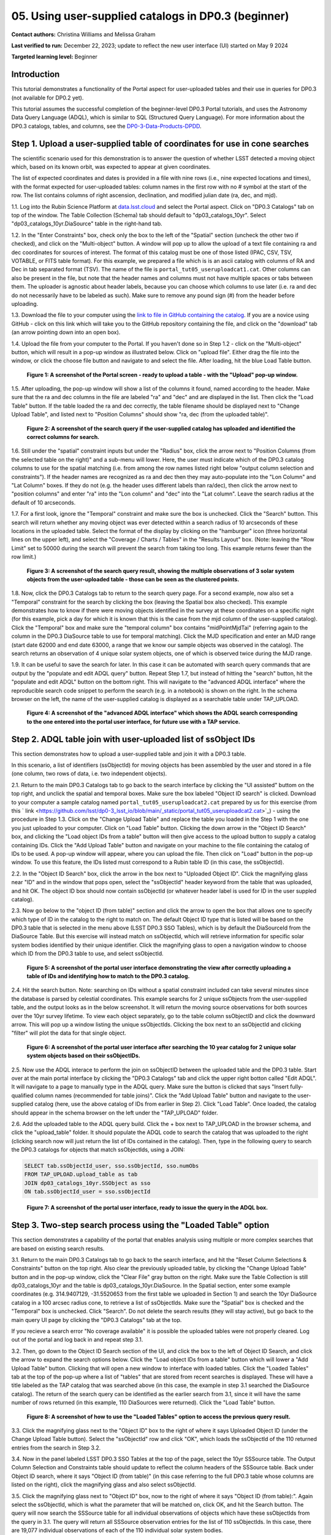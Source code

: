 .. Review the README on instructions to contribute.
.. Review the style guide to keep a consistent approach to the documentation.
.. Static objects, such as figures, should be stored in the _static directory. Review the _static/README on instructions to contribute.
.. Do not remove the comments that describe each section. They are included to provide guidance to contributors.
.. Do not remove other content provided in the templates, such as a section. Instead, comment out the content and include comments to explain the situation. For example:
	- If a section within the template is not needed, comment out the section title and label reference. Do not delete the expected section title, reference or related comments provided from the template.
    - If a file cannot include a title (surrounded by ampersands (#)), comment out the title from the template and include a comment explaining why this is implemented (in addition to applying the ``title`` directive).

.. This is the label that can be used for cross referencing this file.
.. Recommended title label format is "Directory Name"-"Title Name" -- Spaces should be replaced by hyphens.
.. _Tutorials-Examples-DP0-3-Portal-1:
.. Each section should include a label for cross referencing to a given area.
.. Recommended format for all labels is "Title Name"-"Section Name" -- Spaces should be replaced by hyphens.
.. To reference a label that isn't associated with an reST object such as a title or figure, you must include the link and explicit title using the syntax :ref:`link text <label-name>`.
.. A warning will alert you of identical labels during the linkcheck process.


##################################################################
05. Using user-supplied catalogs in DP0.3 (beginner)
##################################################################

.. This section should provide a brief, top-level description of the page.

**Contact authors:** Christina Williams and Melissa Graham

**Last verified to run:** December 22, 2023;  update to reflect the new user interface (UI) started on May 9 2024

**Targeted learning level:** Beginner


.. _DP0-3-Portal-5-Intro:

Introduction
============

This tutorial demonstrates a functionality of the Portal aspect for user-uploaded tables and their use in queries for DP0.3 (not available for DP0.2 yet).


This tutorial assumes the successful completion of the beginner-level DP0.3 Portal tutorials,
and uses the Astronomy Data Query Language (ADQL), which is similar to SQL (Structured Query Language).
For more information about the DP0.3 catalogs, tables, and columns, see the `DP0-3-Data-Products-DPDD <https://dp0-3.lsst.io/data-products-dp0-3/index.html>`_.  


.. _DP0-3-Portal-5-Step-1:

Step 1. Upload a user-supplied table of coordinates for use in cone searches
============================================================================

The scientific scenario used for this demonstration is to answer the question of whether LSST detected a moving object which, based on its known orbit, was expected to appear at given coordinates.

The list of expected coordinates and dates is provided in a file with nine rows (i.e., nine expected locations and times), with the format expected for user-uploaded tables: column names in the first row with no # symbol at the start of the row. The list contains columns of right ascension, declination, and modified julian date (ra, dec, and mjd).

1.1. Log into the Rubin Science Platform at `data.lsst.cloud <https://data-int.lsst.cloud>`_ and select the Portal aspect.  
Click on "DP0.3 Catalogs" tab on top of the window.  The Table Collection (Schema) tab should default to "dp03_catalogs_10yr".  
Select "dp03_catalogs_10yr.DiaSource" table in the right-hand tab.  

1.2. In the "Enter Constraints" box, check only the box to the left of the "Spatial" section (uncheck the other two if checked), and click on the "Multi-object" button. 
A window will pop up to allow the upload of a text file containing ra and dec coordinates for sources of interest. 
The format of this catalog must be one of those listed (IPAC, CSV, TSV, VOTABLE, or FITS table format). 
For this example, we prepared a file which is is an ascii catalog with columns of RA and Dec in tab separated format (TSV). 
The name of the file is ``portal_tut05_useruploadcat1.cat``.
Other columns can also be present in the file, but note that the header names and columns must not have multiple spaces or tabs between them.  
The uploader is agnostic about header labels, because you can choose which columns to use later (i.e. ra and dec do not necessarily have to be labeled as such).  
Make sure to remove any pound sign (#) from the header before uploading.  

1.3.  Download the file to your computer using the `link to file in GitHub containing the catalog <https://github.com/lsst/dp0-3_lsst_io/blob/main/_static/portal_tut05_useruploadcat1.cat>`_.  
If you are a novice using GitHub - click on this link which will take you to the GitHub repository containing the file, and click on the "download" tab (an arrow pointing down into an open box).  

1.4.  Upload the file from your computer to the Portal.  
If you haven't done so in Step 1.2 - click on the "Multi-object" button, which will result in a pop-up window as illustrated below.  
Click on "upload file". Either drag the file into the window, or click the choose file button and navigate to and select the file. After loading, hit the blue Load Table button.

.. figure:: /_static/portal_tut05_step01a.png
    :width: 600
    :name: portal_tut05_step01a
    :alt: A screenshot of the search query if the user-supplied catalog has uploaded and identified the correct columns for search.
    
    **Figure 1: A screenshot of the Portal screen - ready to upload a table - with the "Upload" pop-up window.**

1.5. After uploading, the pop-up window will show a list of the columns it found, named according to the header. 
Make sure that the ra and dec columns in the file are labeled "ra" and "dec" and are displayed in the list. 
Then click the "Load Table" button.  
If the table loaded the ra and dec correctly, the table filename should be displayed next to "Change Upload Table", and listed next to "Position Columns" should show "ra, dec (from the uploaded table)".

.. figure:: /_static/portal_tut05_step01b.png
    :width: 600
    :name: portal_tut05_step01b
    :alt: A screenshot of the search query if the user-supplied catalog has uploaded and identified the correct columns for search. 

    **Figure 2: A screenshot of the search query if the user-supplied catalog has uploaded and identified the correct columns for search.**

1.6. Still under the "spatial" constraint inputs but under the "Radius" box, click the arrow next to "Position Columns (from the selected table on the right)" and a sub-menu will lower. Here, the user must indicate which of the DP0.3 catalog columns to use for the spatial matching (i.e. from among the row names listed right below "output column selection and constraints").  
If the header names are recognized as ra and dec then they may auto-populate into the "Lon Column" and "Lat Column" boxes. If they do not (e.g. the header uses different labels than ra/dec), then click the arrow next to "position columns" and enter "ra" into the "Lon column" and "dec" into the "Lat column". Leave the search radius at the default of 10 arcseconds.

1.7. For a first look, ignore the "Temporal" constraint and make sure the box is unchecked.  
Click the "Search" button. This search will return whether any moving object was ever detected within a search radius of 10 arcseconds of these locations in the uploaded table. Select the format of the display by clicking on the "hamburger" icon (three horizontal lines on the upper left), and select the "Coverage / Charts / Tables" in the "Results Layout" box.  
(Note: leaving the "Row Limit" set to 50000 during the search will prevent the search from taking too long. This example returns fewer than the row limit.) 



.. figure:: /_static/portal_tut05_step01c.png
    :width: 600
    :name: portal_tut05_step01c
    :alt: A screenshot of the search query if the user-supplied catalog has uploaded and identified the correct columns for search.  

    **Figure 3: A screenshot of the search query result, showing the multiple observations of 3 solar system objects from the user-uploaded table - those can be seen as the clustered points.**

1.8. Now, click the DP0.3 Catalogs tab to return to the search query page. For a second example, now also set a "Temporal" constraint for the search by clicking the box (leaving the Spatial box also checked). This example demonstrates how to know if there were moving objects identified in the survey at these coordinates on a specific night (for this example, pick a day for which it is known that this is the case from the mjd column of the user-supplied catalog). Click the "Temporal" box and make sure the "temporal column" box contains "midPointMjdTai" (referring again to the column in the DP0.3 DiaSource table to use for temporal matching). Click the MJD specification and enter an MJD range (start date 62000 and end date 63000, a range that we know our sample objects was observed in the catalog). The search returns an observation of 4 unique solar system objects, one of which is observed twice during the MJD range.

1.9. It can be useful to save the search for later. In this case it can be automated with search query commands that are output by the "populate and edit ADQL query" button. Repeat Step 1.7, but instead of hitting the "search" button, hit the "populate and edit ADQL" button on the bottom right. This will navigate to the "advanced ADQL interface" where the reproducible search code snippet to perform the search (e.g. in a notebook) is shown on the right. In the schema browser on the left, the name of the user-supplied catalog is displayed as a searchable table under TAP_UPLOAD. 

.. figure:: /_static/portal_tut05_step01d.png
    :width: 600
    :name: portal_tut05_step01d
    :alt: A screenshot of the "advanced ADQL interface".

    **Figure 4: A screenshot of the "advanced ADQL interface" which shows the ADQL search corresponding to the one entered into the portal user interface, for future use with a TAP service.**


.. _DP0-3-Portal-5-Step-2:

Step 2. ADQL table join with user-uploaded list of ssObject IDs
===============================================================
This section demonstrates how to upload a user-supplied table and join it with a DP0.3 table.

In this scenario, a list of identifiers (ssObjectId) for moving objects has been assembled by the user and stored in a file (one column, two rows of data, i.e. two independent objects).

2.1. Return to the main DP0.3 Catalogs tab to go back to the search interface by clicking the "UI assisted" buttom on the top right, and unclick the spatial and temporal boxes. Make sure the box labeled "Object ID search" is clicked. 
Download to your computer a sample catalog named ``portal_tut05_useruploadcat2.cat`` prepared by us for this exercise (from this 
` link <https://github.com/lsst/dp0-3_lsst_io/blob/main/_static/portal_tut05_useruploadcat2.cat>`_) - using the procedure in Step 1.3.  Click on the "Change Upload Table" and replace the table you loaded in the Step 1 with the one you just uploaded to your computer.  Click on "Load Table" button.  
Clicking the down arrow in the "Object ID Search" box, and clicking the "Load object IDs from a table" button will then give access to the upload button to supply a catalog containing IDs. 
Click the "Add Upload Table" button and navigate on your machine to the file containing the catalog of IDs to be used. 
A pop-up window will appear, where you can upload the file.  
Then click on "Load" button in the pop-up window.  
To use this feature, the IDs listed must correspond to a Rubin table ID (in this case, the ssObjectId).  

2.2.  In the "Object ID Search" box, click the arrow in the box next to "Uploaded Object ID".  Click the magnifying glass near "ID" and in the window that pops open, select the "ssObjectId" header keyword from the table that was uploaded, and hit OK. The object ID box should now contain ssObjectId (or whatever header label is used for ID in the user suppled catalog). 


2.3. Now go below to the "object ID (from table)" section and click the arrow to open the box that allows one to specify which type of ID in the catalog to the right to match on. The default Object ID type that is listed will be based on the DP0.3 table that is selected in the menu above (LSST DP0.3 SSO Tables), which is by default the DiaSourceId from the DiaSource Table. But this exercise will instead match on ssObjectId, which will retrieve information for specific solar system bodies identified by their unique identifier. Click the magnifying glass to open a navigation window to choose which ID from the DP0.3 table to use, and select ssObjectId.


.. figure:: /_static/portal_tut05_step02a.png
    :width: 600
    :name: portal_tut05_step02a
    :alt: A screenshot of the portal user interface demonstrating the view after correctly uploading a table of IDs and identifying how to match to the DP0.3 catalog.

    **Figure 5: A screenshot of the portal user interface demonstrating the view after correctly uploading a table of IDs and identifying how to match to the DP0.3 catalog.**

2.4. Hit the search button. Note: searching on IDs without a spatial constraint included can take several minutes since the database is parsed by celestial coordinates. This example searchs for 2 unique ssObjects from the user-supplied table, and the output looks as in the below screenshot. It will return the moving source observations for both sources over the 10yr survey lifetime. To view each object separately, go to the table column ssObjectID and click the downward arrow. This will pop up a window listing the unique ssObjectIds. Clicking the box next to an ssObjectId and clicking "filter" will plot the data for that single object. 

.. figure:: /_static/portal_tut05_step02b.png
    :width: 600
    :name: portal_tut05_step02a
    :alt: A screenshot of the portal user interface after searching the 10 year catlaog for 2 unique solar system objects based on their ssObjectIDs.

    **Figure 6: A screenshot of the portal user interface after searching the 10 year catalog for 2 unique solar system objects based on their ssObjectIDs.**

2.5. Now use the ADQL interace to perform the join on ssObjectID between the uploaded table and the DP0.3 table. 
Start over at the main portal interface by clicking the "DP0.3 Catalogs" tab and click the upper right botton called "Edit ADQL". 
It will navigate to a page to manually type in the ADQL query. 
Make sure the button is clicked that says "Insert fully-qualified column names (recommended for table joins)". 
Click the "Add Upload Table" button and navigate to the user-supplied catalog (here, use the above catalog of IDs from earlier in Step 2). 
Click "Load Table".  
Once loaded, the catalog should appear in the schema browser on the left under the "TAP_UPLOAD" folder. 

2.6. Add the uploaded table to the ADQL query build. 
Click the + box next to TAP_UPLOAD in the browser schema, and click the "upload_table" folder. 
It should populate the ADQL code to search the catalog that was uploaded to the right (clicking search now will just return the list of IDs contained in the catalog). 
Then, type in the following query to search the DP0.3 catalogs for objects that match ssObjectIds, using a JOIN: 

.. code-block:: SQL 

	SELECT tab.ssObjectId_user, sso.ssObjectId, sso.numObs
	FROM TAP_UPLOAD.upload_table as tab
	JOIN dp03_catalogs_10yr.SSObject as sso 
	ON tab.ssObjectId_user = sso.ssObjectId 

.. figure:: /_static/portal_tut05_step02c.png
    :width: 600
    :name: portal_tut05_step02c
    :alt: A screenshot of the portal user interface, ready to issue the query in the ADQL box

    **Figure 7: A screenshot of the portal user interface, ready to issue the query in the ADQL box.**

.. _DP0-3-Portal-5-Step-3:

Step 3. Two-step search process using the "Loaded Table" option
===============================================================

This section demonstrates a capability of the portal that enables analysis using multiple or more complex searches that are based on existing search results. 

3.1. Return to the main DP0.3 Catalogs tab to go back to the search interface, and hit the "Reset Column Selections & Constraints" button on the top right. Also clear the previously uploaded table, by clicking the "Change Upload Table" button and in the pop-up window, click the "Clear File" gray button on the right.
Make sure the Table Collection is still dp03_catalogs_10yr and the table is dp03_catalogs_10yr.DiaSource. 
In the Spatial section, enter some example coordinates (e.g. 314.9407129, -31.5520653 from the first table we uploaded in Section 1) and search the 10yr DiaSource catalog in a 100 arcsec radius cone, to retrieve a list of ssObjectIds. 
Make sure the "Spatial" box is checked and the "Temporal" box is unchecked. 
Click "Search".    
Do not delete the search results (they will stay active), but go back to the main query UI page by clicking the "DP0.3 Catalogs" tab at the top. 

If you recieve a search error "No coverage available" it is possible the uploaded tables were not properly cleared. Log out of the portal and log back in and repeat step 3.1.

3.2. Then, go down to the Object ID Search section of the UI, and click the box to the left of Object ID Search, and click the arrow to expand the search options below. Click the "Load object IDs from a table" button which will lower a "Add Upload Table" button. Clicking that will open a new window to interface with loaded tables. Click the "Loaded Tables" tab at the top of the pop-up where a list of "tables" that are stored from recent searches is displayed. These will have a title labeled as the TAP catalog that was searched above (in this case, the example in step 3.1 searched the DiaSource catalog). The return of the search query can be identified as the earlier search from 3.1, since it will have the same number of rows returned (in this example, 110 DiaSources were returned). Click the "Load Table" button.

.. figure:: /_static/portal_tut05_step03a.png
    :width: 600
    :name: portal_tut05_step03a
    :alt: A screenshot of how to use the "Loaded Tables" option to access the previous query result.

    **Figure 8: A screenshot of how to use the "Loaded Tables" option to access the previous query result.**

3.3. Click the magnifying glass next to the "Object ID" box to the right of where it says Uploaded Object ID (under the Change Upload Table button). 
Select the "ssObjectId" row and click "OK", which loads the ssObjectId of the 110 returned entries from the search in Step 3.2.   

3.4. Now in the panel labeled LSST DP0.3 SSO Tables at the top of the page, select the 10yr SSSource table. 
The Output Column Selection and Constraints table should update to reflect the column headers of the SSSource table. 
Back under Object ID search, where it says "Object ID (from table)" (in this case referring to the full DP0.3 table whose columns are listed on the right), click the magnifying glass and also select ssObjectId. 

3.5. Click the magnifying glass next to "Object ID" box, now to the right of where it says "Object ID (from table):". 
Again select the ssObjectId, which is what the parameter that will be matched on, click OK, and hit the Search button. 
The query will now search the SSSource table for all individual observations of objects which have these ssObjectIds from the query in 3.1. 
The query will return all SSSource observation entries for the list of 110 ssObjectIds. In this case, there are 19,077 individual observations of each of the 110 individual solar system bodies. 

.. figure:: /_static/portal_tut05_step03b.png
    :width: 600
    :name: portal_tut05_step03b
    :alt: A screenshot of the fully populated "Object ID Search" section of the UI.

    **Figure 9: A screenshot of the fully populated "Object ID Search" section of the UI.**

3.6.  By default the search results will create a scatter plot using the first two columns of the table. Modify the plot by clicking the single gear in the active chart panel, and select, for instance, helicentricY vs. heliocentricX as in the figure below. This plot shows the part of the orbit in heliocentric coordinates that is traced by the matched data of the solar system bodies during the 10 year survey data. 

.. figure:: /_static/portal_tut05_step03c.png
    :width: 600
    :name: portal_tut05_step03c
    :alt: A screenshot showing the table resulting from your search, with the plot of helicentricY vs. HeliocentricX.

    **Figure 10: A screenshot showing the table resulting from your search, with the plot of helicentricY vs. heliocentricX.**



.. _DP0-3-Portal-5-Step-4:

Step 4.  Exercises for the learner 
==================================

4.1 Generate your own user table: perform a spatial and temporal search of the DiaSource table to look for a sample of solar system bodies observed in a specific part of the sky at a specific time. Save the query result table as a tsv, and use it to search the SSSource table for all observations that exist, by matching on ssObjectId. 

4.2 Pick a favorite solar system object (for example, the first asteroid in the user uploaded table from step 2) and create a table that includes both the DiaSource table contents, and the SSSource table contents for the one object (with procedure similar to section 3 above). Note that after the first search, it is possible to select one row and remove the others using the "filter" option after the query completes.
